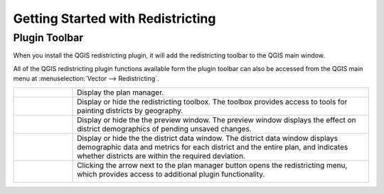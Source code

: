 Getting Started with Redistricting
==================================

Plugin Toolbar
--------------

When you install the QGIS redistricting plugin, it will add the redistricting toolbar to the QGIS main window.

.. image:: /images/plugin_toolbar.png

All of the QGIS redistricting plugin functions available form the plugin toolbar can
also be accessed from the QGIS main menu at :menuselection:`Vector --> Redistricting`. 

..  |planmgr| image:: /images/icon.svg
    :height: 32px
    :width: 32px
    :align: top

..  |toolbox| image:: /images/paintdistricts.svg
    :height: 32px
    :width: 32px
    :align: top

..  |preview| image:: /images/preview.svg
    :height: 32px
    :width: 32px
    :align: top

..  |datatbl| image:: /images/district_data.svg
    :height: 32px
    :width: 32px
    :align: top

..  |button| image:: /images/menu_button.png
    :height: 32px
    :width: 40px
    :align: top

..  |menu| image:: /images/plugin_menu.png
    :scale: 50%

..  table::
    :widths: 25 125
    :align: left
    :class: help-table

    ========= =========================================================================
    |planmgr| Display the plan manager.
    |toolbox| Display or hide the redistricting toolbox. The toolbox provides
              access to tools for painting districts by geography.
    |preview| Display or hide the the preview window. The preview window displays
              the effect on district demographics of pending unsaved changes.
    |datatbl| Display or hide the the district data window. The district data
              window displays demographic data and metrics for each district and
              the entire plan, and indicates whether districts are within the
              required deviation.
    |button|  Clicking the arrow next to the plan manager button opens the
              redistricting menu, which provides access to additional plugin
              functionality.

              |menu|
    ========= =========================================================================



